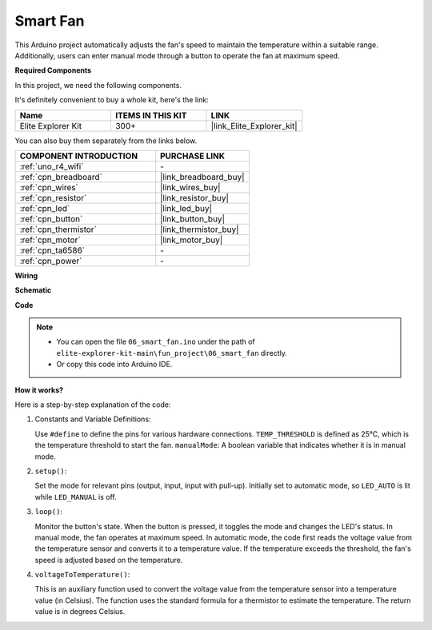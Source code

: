 .. _fun_smart_fan:

Smart Fan
=================================

.. raw:: html

   <video loop autoplay muted style = "max-width:100%">
      <source src="../_static/videos/fun_projects/06_fun_smartfan.mp4"  type="video/mp4">
      Your browser does not support the video tag.
   </video>

This Arduino project automatically adjusts the fan's speed to maintain the temperature within a suitable range.
Additionally, users can enter manual mode through a button to operate the fan at maximum speed.

**Required Components**

In this project, we need the following components. 

It's definitely convenient to buy a whole kit, here's the link: 

.. list-table::
    :widths: 20 20 20
    :header-rows: 1

    *   - Name	
        - ITEMS IN THIS KIT
        - LINK
    *   - Elite Explorer Kit
        - 300+
        - |link_Elite_Explorer_kit|

You can also buy them separately from the links below.

.. list-table::
    :widths: 30 20
    :header-rows: 1

    *   - COMPONENT INTRODUCTION
        - PURCHASE LINK

    *   - :ref:`uno_r4_wifi`
        - \-
    *   - :ref:`cpn_breadboard`
        - |link_breadboard_buy|
    *   - :ref:`cpn_wires`
        - |link_wires_buy|
    *   - :ref:`cpn_resistor`
        - |link_resistor_buy|
    *   - :ref:`cpn_led`
        - |link_led_buy|
    *   - :ref:`cpn_button`
        - |link_button_buy|
    *   - :ref:`cpn_thermistor`
        - |link_thermistor_buy|
    *   - :ref:`cpn_motor`
        - |link_motor_buy|
    *   - :ref:`cpn_ta6586`
        - \-
    *   - :ref:`cpn_power`
        - \-

**Wiring**

.. image:: img/06_smart_fan_bb.png
    :width: 100%
    :align: center

.. raw:: html

   <br/>

**Schematic**

.. image:: img/06_smart_fan_schematic.png
   :width: 80%
   :align: center

**Code**

.. note::

    * You can open the file ``06_smart_fan.ino`` under the path of ``elite-explorer-kit-main\fun_project\06_smart_fan`` directly.
    * Or copy this code into Arduino IDE.

.. raw:: html

   <iframe src=https://create.arduino.cc/editor/sunfounder01/ba484912-14d6-4125-83a0-73a107904144/preview?embed style="height:510px;width:100%;margin:10px 0" frameborder=0></iframe>


**How it works?**

Here is a step-by-step explanation of the code:

1. Constants and Variable Definitions:

   Use ``#define`` to define the pins for various hardware connections.
   ``TEMP_THRESHOLD`` is defined as 25°C, which is the temperature threshold to start the fan.
   ``manualMode``: A boolean variable that indicates whether it is in manual mode.

2. ``setup()``:

   Set the mode for relevant pins (output, input, input with pull-up).
   Initially set to automatic mode, so ``LED_AUTO`` is lit while ``LED_MANUAL`` is off.

3. ``loop()``:

   Monitor the button's state. When the button is pressed, it toggles the mode and changes the LED's status.
   In manual mode, the fan operates at maximum speed.
   In automatic mode, the code first reads the voltage value from the temperature sensor and converts it to a temperature value. 
   If the temperature exceeds the threshold, the fan's speed is adjusted based on the temperature.

4. ``voltageToTemperature()``:

   This is an auxiliary function used to convert the voltage value from the temperature sensor into a temperature value (in Celsius).
   The function uses the standard formula for a thermistor to estimate the temperature.
   The return value is in degrees Celsius.
